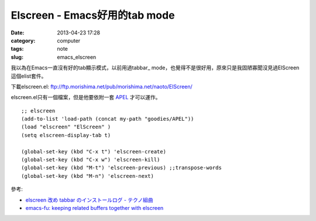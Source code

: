 Elscreen - Emacs好用的tab mode
####################################
:date: 2013-04-23 17:28
:category: computer
:tags: note
:slug: emacs_elscreen


我以為在Emacs一直沒有好的tab顯示模式，以前用過tabbar_ mode，也覺得不是很好用，原來只是我固陋寡聞沒見過ElScreen這個elist套件。

下載elscreen.el: ftp://ftp.morishima.net/pub/morishima.net/naoto/ElScreen/

elscreen.el只有一個檔案，但是他要依附一套 APEL_ 才可以運作。

::

  ;; elscreen
  (add-to-list 'load-path (concat my-path "goodies/APEL"))
  (load "elscreen" "ElScreen" )
  (setq elscreen-display-tab t)
   
  (global-set-key (kbd "C-x t") 'elscreen-create)
  (global-set-key (kbd "C-x w") 'elscreen-kill)  
  (global-set-key (kbd "M-t") 'elscreen-previous) ;;transpose-words
  (global-set-key (kbd "M-n") 'elscreen-next)  


參考:

- `elscreen 改め tabbar のインストールログ - テクノ組曲 <http://d.hatena.ne.jp/plasticster/20110825/1314271209>`__
- `emacs-fu: keeping related buffers together with elscreen <http://emacs-fu.blogspot.tw/2009/07/keeping-related-buffers-together-with.html>`__

.. _tabbar: http://emacswiki.org/emacs/TabBarMode
.. _APEL: https://github.com/jeffgran/APEL

